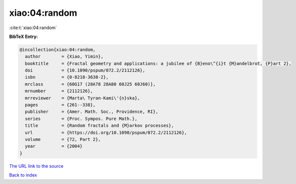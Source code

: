 xiao:04:random
==============

:cite:t:`xiao:04:random`

**BibTeX Entry:**

.. code-block:: bibtex

   @incollection{xiao:04:random,
     author        = {Xiao, Yimin},
     booktitle     = {Fractal geometry and applications: a jubilee of {B}eno\^{i}t {M}andelbrot, {P}art 2},
     doi           = {10.1090/pspum/072.2/2112126},
     isbn          = {0-8218-3638-2},
     mrclass       = {60G17 (28A78 28A80 60J25 60J60)},
     mrnumber      = {2112126},
     mrreviewer    = {Marta\ Tyran-Kami\'{n}ska},
     pages         = {261--338},
     publisher     = {Amer. Math. Soc., Providence, RI},
     series        = {Proc. Sympos. Pure Math.},
     title         = {Random fractals and {M}arkov processes},
     url           = {https://doi.org/10.1090/pspum/072.2/2112126},
     volume        = {72, Part 2},
     year          = {2004}
   }

`The URL link to the source <https://doi.org/10.1090/pspum/072.2/2112126>`__


`Back to index <../By-Cite-Keys.html>`__
